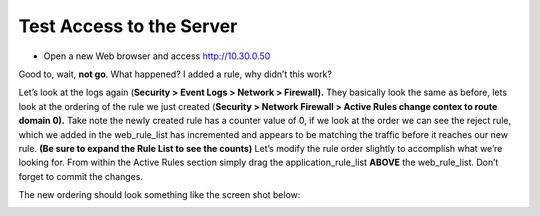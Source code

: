 Test Access to the Server
-------------------------

-  Open a new Web browser and access http://10.30.0.50

Good to, wait, **not go**. What happened? I added a rule, why didn’t this
work? 

Let’s look at the logs again (**Security > Event Logs > Network >
Firewall).** They basically look the same as before, lets look at the
ordering of the rule we just created (**Security > Network Firewall >
Active Rules change contex to route domain 0).** Take note the newly
created rule has a counter value of 0, if we look at the order we can
see the reject rule, which we added in the web_rule_list has incremented
and appears to be matching the traffic before it reaches our new rule.
**(Be sure to expand the Rule List to see the counts)** Let’s modify the
rule order slightly to accomplish what we’re looking for. From within
the Active Rules section simply drag the application_rule_list **ABOVE**
the web_rule_list. Don’t forget to commit the changes.

The new ordering should look something like the screen shot below:

|image28|

.. |image28| image:: /_static/class1/image29.png
   :width: 6.5in
   :height: 1.02778in
